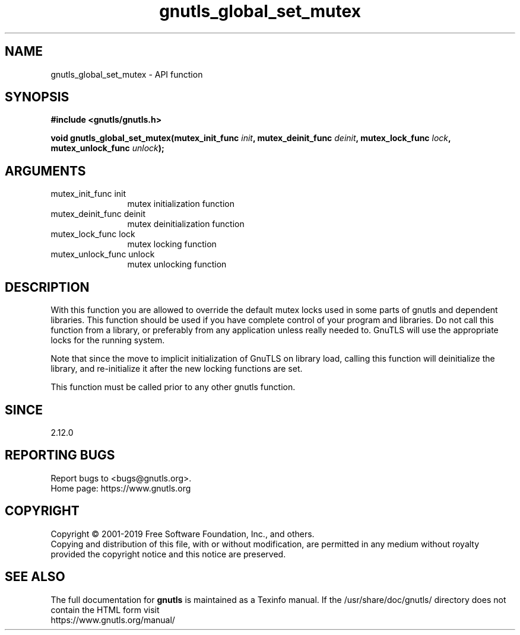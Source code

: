 .\" DO NOT MODIFY THIS FILE!  It was generated by gdoc.
.TH "gnutls_global_set_mutex" 3 "3.6.7" "gnutls" "gnutls"
.SH NAME
gnutls_global_set_mutex \- API function
.SH SYNOPSIS
.B #include <gnutls/gnutls.h>
.sp
.BI "void gnutls_global_set_mutex(mutex_init_func " init ", mutex_deinit_func " deinit ", mutex_lock_func " lock ", mutex_unlock_func " unlock ");"
.SH ARGUMENTS
.IP "mutex_init_func init" 12
mutex initialization function
.IP "mutex_deinit_func deinit" 12
mutex deinitialization function
.IP "mutex_lock_func lock" 12
mutex locking function
.IP "mutex_unlock_func unlock" 12
mutex unlocking function
.SH "DESCRIPTION"
With this function you are allowed to override the default mutex
locks used in some parts of gnutls and dependent libraries. This function
should be used if you have complete control of your program and libraries.
Do not call this function from a library, or preferably from any application
unless really needed to. GnuTLS will use the appropriate locks for the running
system.

Note that since the move to implicit initialization of GnuTLS on library
load, calling this function will deinitialize the library, and re\-initialize
it after the new locking functions are set.

This function must be called prior to any other gnutls function.
.SH "SINCE"
2.12.0
.SH "REPORTING BUGS"
Report bugs to <bugs@gnutls.org>.
.br
Home page: https://www.gnutls.org

.SH COPYRIGHT
Copyright \(co 2001-2019 Free Software Foundation, Inc., and others.
.br
Copying and distribution of this file, with or without modification,
are permitted in any medium without royalty provided the copyright
notice and this notice are preserved.
.SH "SEE ALSO"
The full documentation for
.B gnutls
is maintained as a Texinfo manual.
If the /usr/share/doc/gnutls/
directory does not contain the HTML form visit
.B
.IP https://www.gnutls.org/manual/
.PP
